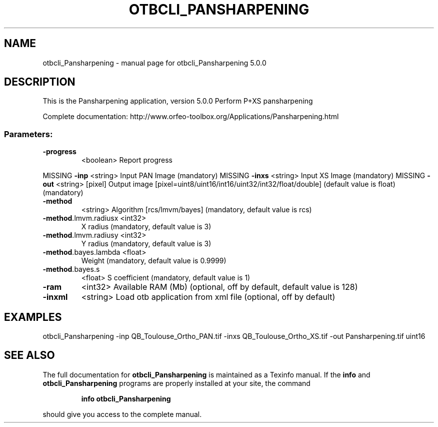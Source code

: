 .\" DO NOT MODIFY THIS FILE!  It was generated by help2man 1.46.4.
.TH OTBCLI_PANSHARPENING "1" "September 2015" "otbcli_Pansharpening 5.0.0" "User Commands"
.SH NAME
otbcli_Pansharpening \- manual page for otbcli_Pansharpening 5.0.0
.SH DESCRIPTION
This is the Pansharpening application, version 5.0.0
Perform P+XS pansharpening
.PP
Complete documentation: http://www.orfeo\-toolbox.org/Applications/Pansharpening.html
.SS "Parameters:"
.TP
\fB\-progress\fR
<boolean>        Report progress
.PP
MISSING \fB\-inp\fR                 <string>         Input PAN Image  (mandatory)
MISSING \fB\-inxs\fR                <string>         Input XS Image  (mandatory)
MISSING \fB\-out\fR                 <string> [pixel] Output image  [pixel=uint8/uint16/int16/uint32/int32/float/double] (default value is float) (mandatory)
.TP
\fB\-method\fR
<string>         Algorithm [rcs/lmvm/bayes] (mandatory, default value is rcs)
.TP
\fB\-method\fR.lmvm.radiusx <int32>
X radius  (mandatory, default value is 3)
.TP
\fB\-method\fR.lmvm.radiusy <int32>
Y radius  (mandatory, default value is 3)
.TP
\fB\-method\fR.bayes.lambda <float>
Weight  (mandatory, default value is 0.9999)
.TP
\fB\-method\fR.bayes.s
<float>          S coefficient  (mandatory, default value is 1)
.TP
\fB\-ram\fR
<int32>          Available RAM (Mb)  (optional, off by default, default value is 128)
.TP
\fB\-inxml\fR
<string>         Load otb application from xml file  (optional, off by default)
.SH EXAMPLES
otbcli_Pansharpening \-inp QB_Toulouse_Ortho_PAN.tif \-inxs QB_Toulouse_Ortho_XS.tif \-out Pansharpening.tif uint16
.PP

.SH "SEE ALSO"
The full documentation for
.B otbcli_Pansharpening
is maintained as a Texinfo manual.  If the
.B info
and
.B otbcli_Pansharpening
programs are properly installed at your site, the command
.IP
.B info otbcli_Pansharpening
.PP
should give you access to the complete manual.

